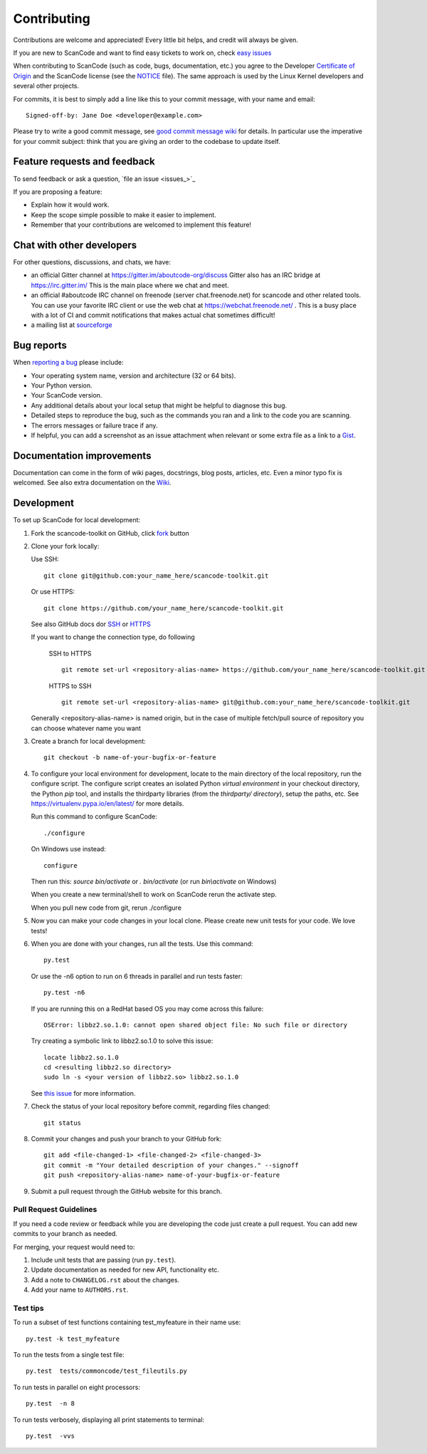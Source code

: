 ============
Contributing
============

Contributions are welcome and appreciated!
Every little bit helps, and credit will always be given.

.. _issue : https://github.com/nexB/scancode-toolkit/issue
__ issue_

If you are new to ScanCode and want to find easy tickets to work on,
check `easy issues <https://github.com/nexB/scancode-toolkit/labels/easy>`_

When contributing to ScanCode (such as code, bugs, documentation, etc.) you
agree to the Developer `Certificate of Origin <http://developercertificate.org/>`_
and the ScanCode license (see the `NOTICE <https://github.com/nexB/scancode-toolkit/blob/develop/NOTICE>`_ file).
The same approach is used by the Linux Kernel developers and several other projects.

For commits, it is best to simply add a line like this to your commit message,
with your name and email::

    Signed-off-by: Jane Doe <developer@example.com>

Please try to write a good commit message, see `good commit message wiki
<https://github.com/nexB/aboutcode/wiki/Writing-good-commit-messages>`_ for
details. In particular use the imperative for your commit subject: think that
you are giving an order to the codebase to update itself.


Feature requests and feedback
=============================

To send feedback or ask a question, `file an issue <issues_>`_

If you are proposing a feature:

* Explain how it would work.
* Keep the scope simple possible to make it easier to implement.
* Remember that your contributions are welcomed to implement this feature!


Chat with other developers
==========================

For other questions, discussions, and chats, we have:

- an official Gitter channel at https://gitter.im/aboutcode-org/discuss
  Gitter also has an IRC bridge at https://irc.gitter.im/
  This is the main place where we chat and meet.

- an official #aboutcode IRC channel on freenode (server chat.freenode.net)
  for scancode and other related tools. You can use your
  favorite IRC client or use the web chat at https://webchat.freenode.net/ .
  This is a busy place with a lot of CI and commit notifications that makes
  actual chat sometimes difficult!

- a mailing list at `sourceforge <https://lists.sourceforge.net/lists/listinfo/aboutcode-discuss>`_


Bug reports
===========

When `reporting a bug`__ please include:

* Your operating system name, version and architecture (32 or 64 bits).
* Your Python version.
* Your ScanCode version.
* Any additional details about your local setup that might be helpful to
  diagnose this bug.
* Detailed steps to reproduce the bug, such as the commands you ran and a link
  to the code you are scanning.
* The errors messages or failure trace if any.
* If helpful, you can add a screenshot as an issue attachment when relevant or
  some extra file as a link to a `Gist <https://gist.github.com>`_.


Documentation improvements
==========================

Documentation can come in the form of wiki pages, docstrings, blog posts,
articles, etc. Even a minor typo fix is welcomed. 
See also extra documentation on the `Wiki <https://github.com/nexB/scancode-toolkit/wiki>`_.


Development
===========

To set up ScanCode for local development:

1. Fork the scancode-toolkit on GitHub, click `fork <https://github.com/nexb/scancode-toolkit/fork>`_ button

2. Clone your fork locally:

   Use SSH::

    git clone git@github.com:your_name_here/scancode-toolkit.git

   Or use HTTPS::

    git clone https://github.com/your_name_here/scancode-toolkit.git

   See also GitHub docs dor `SSH <https://help.github.com/articles/connecting-to-github-with-ssh/>`_ 
   or `HTTPS <https://help.github.com/articles/which-remote-url-should-i-use/#cloning-with-https-urls-recommended>`_
    
   If you want to change the connection type, do following
     
    SSH to HTTPS ::
     
      git remote set-url <repository-alias-name> https://github.com/your_name_here/scancode-toolkit.git
     
    HTTPS to SSH ::
     
      git remote set-url <repository-alias-name> git@github.com:your_name_here/scancode-toolkit.git
     
   Generally <repository-alias-name> is named origin, but in the case of multiple fetch/pull source of repository you can choose whatever name you want
     
3. Create a branch for local development::

    git checkout -b name-of-your-bugfix-or-feature

4. To configure your local environment for development, locate to the main
   directory of the local repository, run the configure script.
   The configure script creates an isolated Python `virtual environment` in
   your checkout directory, the Python `pip` tool, and installs the thirdparty
   libraries (from the `thirdparty/ directory`), setup the paths, etc.
   See https://virtualenv.pypa.io/en/latest/ for more details. 

   Run this command to configure ScanCode::

        ./configure

   On Windows use instead::

        configure 

   Then run this: `source bin/activate` or `. bin/activate` 
   (or run `bin\\activate` on Windows)

   When you create a new terminal/shell to work on ScanCode rerun the activate step.

   When you pull new code from git, rerun ./configure
   

5. Now you can make your code changes in your local clone.
   Please create new unit tests for your code. We love tests!

6. When you are done with your changes, run all the tests.
   Use this command:: 

        py.test

   Or use the -n6 option to run on 6 threads in parallel and run tests faster::

       py.test -n6

   If you are running this on a RedHat based OS you may come across this
   failure::
   
       OSError: libbz2.so.1.0: cannot open shared object file: No such file or directory
 
   Try creating a symbolic link to libbz2.so.1.0 to solve this issue::

       locate libbz2.so.1.0
       cd <resulting libbz2.so directory>
       sudo ln -s <your version of libbz2.so> libbz2.so.1.0
      
   See `this issue <https://github.com/nexB/scancode-toolkit/issues/443>`_ for more information.

7. Check the status of your local repository before commit, regarding files changed::
    
    git status


8. Commit your changes and push your branch to your GitHub fork::

    git add <file-changed-1> <file-changed-2> <file-changed-3> 
    git commit -m "Your detailed description of your changes." --signoff
    git push <repository-alias-name> name-of-your-bugfix-or-feature

9. Submit a pull request through the GitHub website for this branch.


Pull Request Guidelines
-----------------------

If you need a code review or feedback while you are developing the code just
create a pull request. You can add new commits to your branch as needed.

For merging, your request would need to:

1. Include unit tests that are passing (run ``py.test``).
2. Update documentation as needed for new API, functionality etc. 
3. Add a note to ``CHANGELOG.rst`` about the changes.
4. Add your name to ``AUTHORS.rst``.


Test tips
---------

To run a subset of test functions containing test_myfeature in their name use::

    py.test -k test_myfeature

To run the tests from a single test file::

    py.test  tests/commoncode/test_fileutils.py

To run tests in parallel on eight processors::

    py.test  -n 8

To run tests verbosely, displaying all print statements to terminal::

    py.test  -vvs
